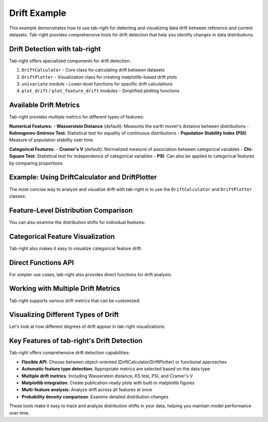 .. _drift_example:

Drift Example
=============

This example demonstrates how to use tab-right for detecting and visualizing data drift between reference and current datasets. Tab-right provides comprehensive tools for drift detection that help you identify changes in data distributions.

Drift Detection with tab-right
------------------------------

Tab-right offers specialized components for drift detection:

1. ``DriftCalculator`` - Core class for calculating drift between datasets
2. ``DriftPlotter`` - Visualization class for creating matplotlib-based drift plots
3. ``univariate`` module - Lower-level functions for specific drift calculations
4. ``plot_drift`` / ``plot_feature_drift`` modules - Simplified plotting functions

Available Drift Metrics
-----------------------

Tab-right provides multiple metrics for different types of features:

**Numerical Features:**
- **Wasserstein Distance** (default): Measures the earth mover's distance between distributions
- **Kolmogorov-Smirnov Test**: Statistical test for equality of continuous distributions
- **Population Stability Index (PSI)**: Measure of population stability over time

**Categorical Features:**
- **Cramer's V** (default): Normalized measure of association between categorical variables
- **Chi-Square Test**: Statistical test for independence of categorical variables
- **PSI**: Can also be applied to categorical features by comparing proportions

Example: Using DriftCalculator and DriftPlotter
-----------------------------------------------

The most concise way to analyze and visualize drift with tab-right is to use the ``DriftCalculator`` and ``DriftPlotter`` classes:

.. plot::
    :include-source:

    import numpy as np
    import pandas as pd
    import matplotlib.pyplot as plt
    from tab_right.drift.drift_calculator import DriftCalculator
    from tab_right.plotting.drift_plotter import DriftPlotter

    # Generate simple dataset for demo
    np.random.seed(42)
    df1 = pd.DataFrame({
        'numeric': np.random.normal(0, 1, 100),
        'category': np.random.choice(['A', 'B', 'C'], 100, p=[0.5, 0.3, 0.2])
    })

    df2 = pd.DataFrame({
        'numeric': np.random.normal(1, 1.2, 120),  # Shift in distribution
        'category': np.random.choice(['A', 'B', 'C'], 120, p=[0.2, 0.3, 0.5])  # Different proportions
    })

    # Create the drift calculator
    drift_calc = DriftCalculator(df1, df2)

    # Create the plotter
    plotter = DriftPlotter(drift_calc)

    # Plot summary of drift across features
    fig = plotter.plot_multiple()
    plt.tight_layout()
    plt.show()

Feature-Level Distribution Comparison
-------------------------------------

You can also examine the distribution shifts for individual features:

.. plot::
    :include-source:

    import numpy as np
    import pandas as pd
    import matplotlib.pyplot as plt
    from tab_right.drift.drift_calculator import DriftCalculator
    from tab_right.plotting.drift_plotter import DriftPlotter

    # Generate datasets with drift
    np.random.seed(42)
    df1 = pd.DataFrame({
        'numeric': np.random.normal(0, 1, 100),
        'category': np.random.choice(['A', 'B', 'C'], 100, p=[0.5, 0.3, 0.2])
    })

    df2 = pd.DataFrame({
        'numeric': np.random.normal(1, 1.2, 120),
        'category': np.random.choice(['A', 'B', 'C'], 120, p=[0.2, 0.3, 0.5])
    })

    # Create calculator and plotter
    drift_calc = DriftCalculator(df1, df2)
    plotter = DriftPlotter(drift_calc)

    # Plot numerical feature distribution comparison
    fig_numeric = plotter.plot_single('numeric')
    plt.tight_layout()
    plt.show()

Categorical Feature Visualization
---------------------------------

Tab-right also makes it easy to visualize categorical feature drift:

.. plot::
    :include-source:

    import numpy as np
    import pandas as pd
    import matplotlib.pyplot as plt
    from tab_right.drift.drift_calculator import DriftCalculator
    from tab_right.plotting.drift_plotter import DriftPlotter

    # Generate datasets with categorical drift
    np.random.seed(42)
    df1 = pd.DataFrame({
        'numeric': np.random.normal(0, 1, 100),
        'category': np.random.choice(['A', 'B', 'C'], 100, p=[0.5, 0.3, 0.2])
    })

    df2 = pd.DataFrame({
        'numeric': np.random.normal(1, 1.2, 120),
        'category': np.random.choice(['A', 'B', 'C'], 120, p=[0.2, 0.3, 0.5])
    })

    # Create calculator and plotter
    drift_calc = DriftCalculator(df1, df2)
    plotter = DriftPlotter(drift_calc)

    # Plot categorical feature distribution comparison
    fig_cat = plotter.plot_single('category')
    plt.tight_layout()
    plt.show()

Direct Functions API
--------------------

For simpler use cases, tab-right also provides direct functions for drift analysis:

.. plot::
    :include-source:

    import numpy as np
    import pandas as pd
    import matplotlib.pyplot as plt
    from tab_right.drift import univariate
    from tab_right.plotting import plot_drift_mp

    # Generate datasets
    np.random.seed(42)
    df_ref = pd.DataFrame({
        'num_feature': np.random.normal(0, 1, 500),
        'cat_feature': np.random.choice(['A', 'B', 'C'], 500)
    })

    df_cur = pd.DataFrame({
        'num_feature': np.random.normal(0.3, 1.2, 500),
        'cat_feature': np.random.choice(['A', 'B', 'C'], 500, p=[0.2, 0.5, 0.3])
    })

    # Calculate drift across all features
    result = univariate.detect_univariate_drift_df(df_ref, df_cur)

    # Plot the results using matplotlib
    fig = plot_drift_mp(result)
    plt.tight_layout()
    plt.show()

Working with Multiple Drift Metrics
-----------------------------------

Tab-right supports various drift metrics that can be customized:

.. plot::
    :include-source:

    import pandas as pd
    import numpy as np
    import matplotlib.pyplot as plt
    from tab_right.drift import univariate
    from tab_right.drift.drift_calculator import DriftCalculator
    from tab_right.plotting.drift_plotter import DriftPlotter

    # Generate data
    np.random.seed(42)
    df_ref = pd.DataFrame({
        'feat1': np.random.normal(0, 1, 500),
        'feat2': np.random.choice(['A', 'B', 'C'], 500),
    })

    df_cur = pd.DataFrame({
        'feat1': np.random.normal(0.5, 1.5, 500),
        'feat2': np.random.choice(['A', 'B', 'C'], 500, p=[0.5, 0.3, 0.2]),
    })

    # Using DriftCalculator with default metrics
    calc = DriftCalculator(df_ref, df_cur)

    # Create a plotter
    plotter = DriftPlotter(calc)

    # Plot the results
    fig = plotter.plot_multiple()
    plt.title('Drift Analysis with Default Metrics')
    plt.tight_layout()
    plt.show()

Visualizing Different Types of Drift
------------------------------------

Let's look at how different degrees of drift appear in tab-right visualizations:

.. plot::
    :include-source:

    import pandas as pd
    import numpy as np
    import matplotlib.pyplot as plt

    # Create figure with 3 subplots for different drift levels
    fig, axes = plt.subplots(1, 3, figsize=(15, 5))

    # Generate base reference data
    np.random.seed(42)
    ref_data = np.random.normal(0, 1, 500)

    # Create titles and drift scores (pre-calculated for simplicity)
    titles = ['Slight Drift', 'Moderate Drift', 'Severe Drift']
    drift_scores = [0.241, 0.587, 1.934]  # Example scores

    # Create datasets with increasing levels of drift
    shifted_data = [
        np.random.normal(0.2, 1.1, 500),  # slight drift
        np.random.normal(0.5, 1.3, 500),  # moderate drift
        np.random.normal(2.0, 1.8, 500)   # severe drift
    ]

    # Plot for each drift level
    for i, current_data in enumerate(shifted_data):
        # Create histograms manually
        ax = axes[i]
        bins = 20
        hist_range = (min(min(ref_data), min(current_data)),
                     max(max(ref_data), max(current_data)))

        ref_hist, bin_edges = np.histogram(ref_data, bins=bins, range=hist_range, density=True)
        cur_hist, _ = np.histogram(current_data, bins=bins, range=hist_range, density=True)

        # Plot the histograms
        bin_centers = (bin_edges[:-1] + bin_edges[1:]) / 2
        ax.plot(bin_centers, ref_hist, 'b-', label='Reference')
        ax.plot(bin_centers, cur_hist, 'r-', label='Current')

        # Set title
        ax.set_title(titles[i])
        ax.text(0.5, 0.9, "Drift Score: " + str(drift_scores[i]),
                transform=ax.transAxes, ha='center')
        ax.legend()

    plt.tight_layout()
    plt.show()

Key Features of tab-right's Drift Detection
-------------------------------------------

Tab-right offers comprehensive drift detection capabilities:

- **Flexible API**: Choose between object-oriented (DriftCalculator/DriftPlotter) or functional approaches
- **Automatic feature type detection**: Appropriate metrics are selected based on the data type
- **Multiple drift metrics**: Including Wasserstein distance, KS test, PSI, and Cramer's V
- **Matplotlib integration**: Create publication-ready plots with built-in matplotlib figures
- **Multi-feature analysis**: Analyze drift across all features at once
- **Probability density comparison**: Examine detailed distribution changes

These tools make it easy to track and analyze distribution shifts in your data, helping you maintain model performance over time.
